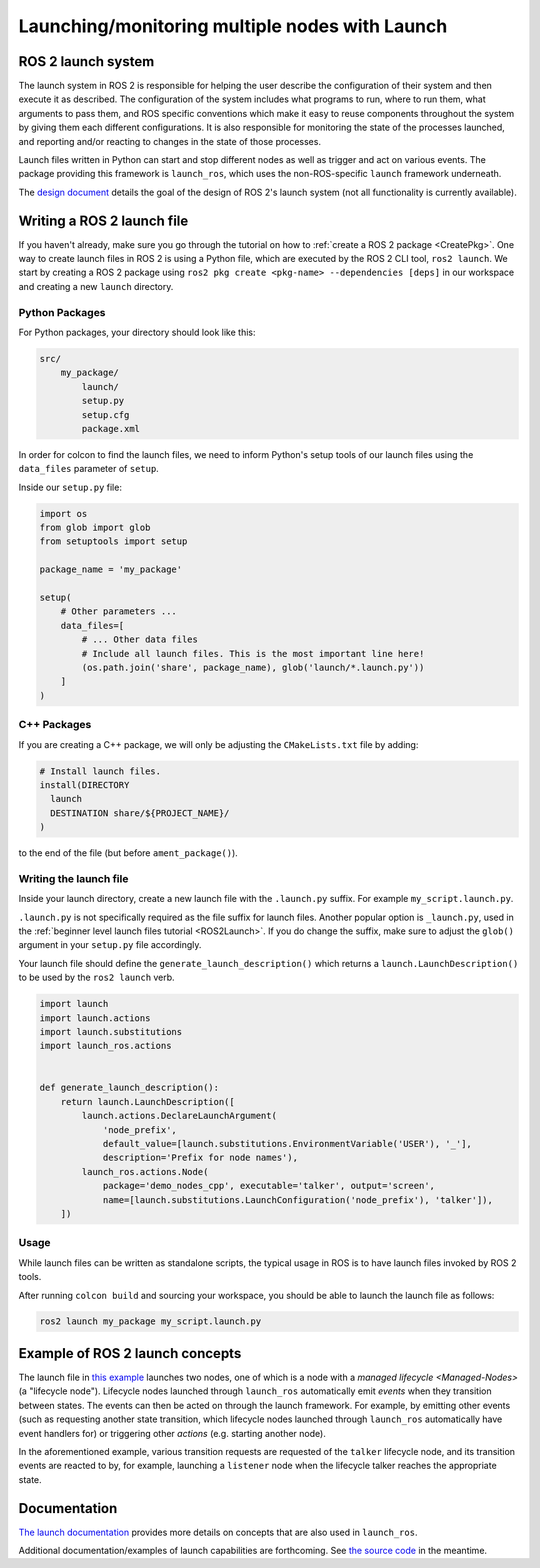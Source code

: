 .. redirect-from::

    Launch-system

Launching/monitoring multiple nodes with Launch
===============================================

ROS 2 launch system
-------------------

The launch system in ROS 2 is responsible for helping the user describe the configuration of their system and then execute it as described.
The configuration of the system includes what programs to run, where to run them, what arguments to pass them, and ROS specific conventions which make it easy to reuse components throughout the system by giving them each different configurations.
It is also responsible for monitoring the state of the processes launched, and reporting and/or reacting to changes in the state of those processes.

Launch files written in Python can start and stop different nodes as well as trigger and act on various events.
The package providing this framework is ``launch_ros``, which uses the non-ROS-specific ``launch`` framework underneath.

The `design document <https://design.ros2.org/articles/roslaunch.html>`__ details the goal of the design of ROS 2's launch system (not all functionality is currently available).

Writing a ROS 2 launch file
---------------------------

If you haven't already, make sure you go through the tutorial on how to :ref:`create a ROS 2 package <CreatePkg>`.
One way to create launch files in ROS 2 is using a Python file, which are executed by the ROS 2 CLI tool, ``ros2 launch``.
We start by creating a ROS 2 package using ``ros2 pkg create <pkg-name> --dependencies [deps]`` in our workspace and creating a new ``launch`` directory.

Python Packages
^^^^^^^^^^^^^^^

For Python packages, your directory should look like this:

.. code-block:: shell

    src/
        my_package/
            launch/
            setup.py
            setup.cfg
            package.xml

In order for colcon to find the launch files, we need to inform Python's setup tools of our launch files using the ``data_files`` parameter of ``setup``.

Inside our ``setup.py`` file:

.. code-block:: python

    import os
    from glob import glob
    from setuptools import setup

    package_name = 'my_package'

    setup(
        # Other parameters ...
        data_files=[
            # ... Other data files
            # Include all launch files. This is the most important line here!
            (os.path.join('share', package_name), glob('launch/*.launch.py'))
        ]
    )

C++ Packages
^^^^^^^^^^^^

If you are creating a C++ package, we will only be adjusting the ``CMakeLists.txt`` file by adding:

.. code-block:: cmake

    # Install launch files.
    install(DIRECTORY
      launch
      DESTINATION share/${PROJECT_NAME}/
    )

to the end of the file (but before ``ament_package()``).

Writing the launch file
^^^^^^^^^^^^^^^^^^^^^^^

Inside your launch directory, create a new launch file with the ``.launch.py`` suffix.
For example ``my_script.launch.py``.

``.launch.py`` is not specifically required as the file suffix for launch files.
Another popular option is ``_launch.py``, used in the :ref:`beginner level launch files tutorial <ROS2Launch>`.
If you do change the suffix, make sure to adjust the ``glob()`` argument in your ``setup.py`` file accordingly.

Your launch file should define the ``generate_launch_description()`` which returns a ``launch.LaunchDescription()`` to be used by the ``ros2 launch`` verb.

.. code-block:: python

   import launch
   import launch.actions
   import launch.substitutions
   import launch_ros.actions


   def generate_launch_description():
       return launch.LaunchDescription([
           launch.actions.DeclareLaunchArgument(
               'node_prefix',
               default_value=[launch.substitutions.EnvironmentVariable('USER'), '_'],
               description='Prefix for node names'),
           launch_ros.actions.Node(
               package='demo_nodes_cpp', executable='talker', output='screen',
               name=[launch.substitutions.LaunchConfiguration('node_prefix'), 'talker']),
       ])


Usage
^^^^^

While launch files can be written as standalone scripts, the typical usage in ROS is to have launch files invoked by ROS 2 tools.

After running ``colcon build`` and sourcing your workspace, you should be able to launch the launch file as follows:

.. code-block:: bash

   ros2 launch my_package my_script.launch.py

Example of ROS 2 launch concepts
--------------------------------

The launch file in `this example <https://github.com/ros2/launch_ros/blob/master/launch_ros/examples/lifecycle_pub_sub_launch.py>`__
launches two nodes, one of which is a node with a `managed lifecycle <Managed-Nodes>` (a "lifecycle node").
Lifecycle nodes launched through ``launch_ros`` automatically emit *events* when they transition between states.
The events can then be acted on through the launch framework.
For example, by emitting other events (such as requesting another state transition, which lifecycle nodes launched through ``launch_ros`` automatically have event handlers for) or triggering other *actions* (e.g. starting another node).

In the aforementioned example, various transition requests are requested of the ``talker`` lifecycle node, and its transition events are reacted to by, for example, launching a ``listener`` node when the lifecycle talker reaches the appropriate state.

Documentation
-------------

`The launch documentation <https://github.com/ros2/launch/blob/master/launch/doc/source/architecture.rst>`__ provides more details on concepts that are also used in ``launch_ros``.

Additional documentation/examples of launch capabilities are forthcoming.
See `the source code <https://github.com/ros2/launch>`__ in the meantime.
